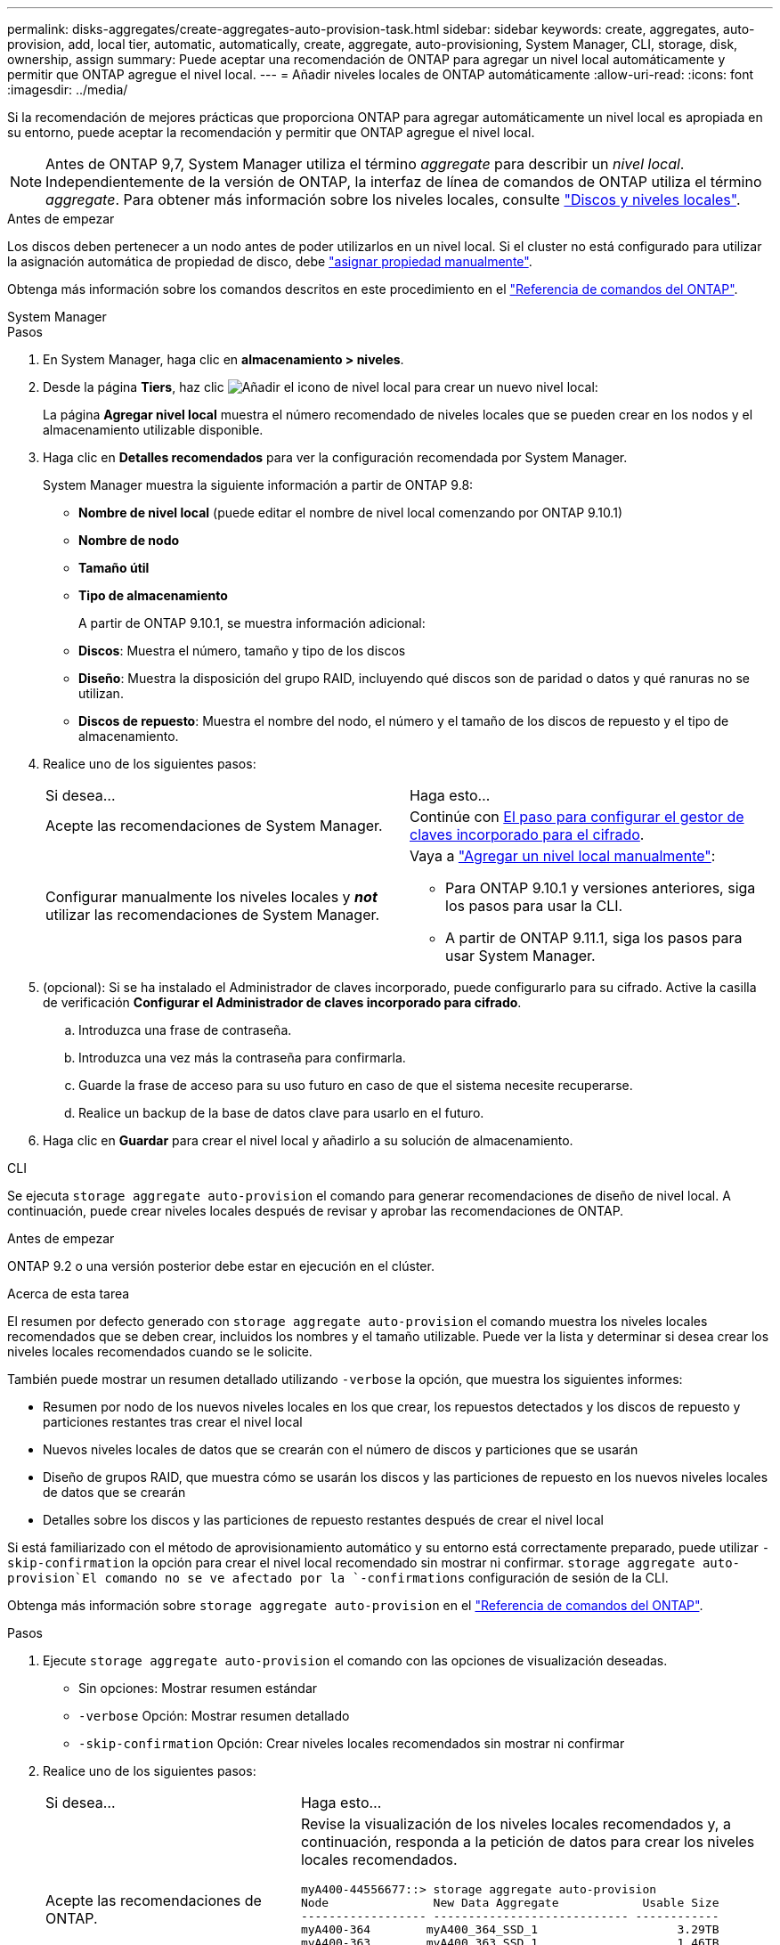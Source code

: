 ---
permalink: disks-aggregates/create-aggregates-auto-provision-task.html 
sidebar: sidebar 
keywords: create, aggregates, auto-provision, add, local tier, automatic, automatically, create, aggregate, auto-provisioning, System Manager, CLI, storage, disk, ownership, assign 
summary: Puede aceptar una recomendación de ONTAP para agregar un nivel local automáticamente y permitir que ONTAP agregue el nivel local. 
---
= Añadir niveles locales de ONTAP automáticamente
:allow-uri-read: 
:icons: font
:imagesdir: ../media/


[role="lead"]
Si la recomendación de mejores prácticas que proporciona ONTAP para agregar automáticamente un nivel local es apropiada en su entorno, puede aceptar la recomendación y permitir que ONTAP agregue el nivel local.


NOTE: Antes de ONTAP 9,7, System Manager utiliza el término _aggregate_ para describir un _nivel local_. Independientemente de la versión de ONTAP, la interfaz de línea de comandos de ONTAP utiliza el término _aggregate_. Para obtener más información sobre los niveles locales, consulte link:../disks-aggregates/index.html["Discos y niveles locales"].

.Antes de empezar
Los discos deben pertenecer a un nodo antes de poder utilizarlos en un nivel local. Si el cluster no está configurado para utilizar la asignación automática de propiedad de disco, debe link:manual-assign-disks-ownership-prep-task.html["asignar propiedad manualmente"].

Obtenga más información sobre los comandos descritos en este procedimiento en el link:https://docs.netapp.com/us-en/ontap-cli/["Referencia de comandos del ONTAP"^].

[role="tabbed-block"]
====
.System Manager
--
.Pasos
. En System Manager, haga clic en *almacenamiento > niveles*.
. Desde la página *Tiers*, haz clic image:icon-add-local-tier.png["Añadir el icono de nivel local"] para crear un nuevo nivel local:
+
La página *Agregar nivel local* muestra el número recomendado de niveles locales que se pueden crear en los nodos y el almacenamiento utilizable disponible.

. Haga clic en *Detalles recomendados* para ver la configuración recomendada por System Manager.
+
System Manager muestra la siguiente información a partir de ONTAP 9.8:

+
** *Nombre de nivel local* (puede editar el nombre de nivel local comenzando por ONTAP 9.10.1)
** *Nombre de nodo*
** *Tamaño útil*
** *Tipo de almacenamiento*


+
A partir de ONTAP 9.10.1, se muestra información adicional:

+
** *Discos*: Muestra el número, tamaño y tipo de los discos
** *Diseño*: Muestra la disposición del grupo RAID, incluyendo qué discos son de paridad o datos y qué ranuras no se utilizan.
** *Discos de repuesto*: Muestra el nombre del nodo, el número y el tamaño de los discos de repuesto y el tipo de almacenamiento.


. Realice uno de los siguientes pasos:
+
|===


| Si desea… | Haga esto… 


 a| 
Acepte las recomendaciones de System Manager.
 a| 
Continúe con <<step5-okm-encrypt,El paso para configurar el gestor de claves incorporado para el cifrado>>.



 a| 
Configurar manualmente los niveles locales y *_not_* utilizar las recomendaciones de System Manager.
 a| 
Vaya a link:create-aggregates-manual-task.html["Agregar un nivel local manualmente"]:

** Para ONTAP 9.10.1 y versiones anteriores, siga los pasos para usar la CLI.
** A partir de ONTAP 9.11.1, siga los pasos para usar System Manager.


|===
. [[step5-okm-encrypt]] (opcional): Si se ha instalado el Administrador de claves incorporado, puede configurarlo para su cifrado. Active la casilla de verificación *Configurar el Administrador de claves incorporado para cifrado*.
+
.. Introduzca una frase de contraseña.
.. Introduzca una vez más la contraseña para confirmarla.
.. Guarde la frase de acceso para su uso futuro en caso de que el sistema necesite recuperarse.
.. Realice un backup de la base de datos clave para usarlo en el futuro.


. Haga clic en *Guardar* para crear el nivel local y añadirlo a su solución de almacenamiento.


--
.CLI
--
Se ejecuta `storage aggregate auto-provision` el comando para generar recomendaciones de diseño de nivel local. A continuación, puede crear niveles locales después de revisar y aprobar las recomendaciones de ONTAP.

.Antes de empezar
ONTAP 9.2 o una versión posterior debe estar en ejecución en el clúster.

.Acerca de esta tarea
El resumen por defecto generado con `storage aggregate auto-provision` el comando muestra los niveles locales recomendados que se deben crear, incluidos los nombres y el tamaño utilizable. Puede ver la lista y determinar si desea crear los niveles locales recomendados cuando se le solicite.

También puede mostrar un resumen detallado utilizando `-verbose` la opción, que muestra los siguientes informes:

* Resumen por nodo de los nuevos niveles locales en los que crear, los repuestos detectados y los discos de repuesto y particiones restantes tras crear el nivel local
* Nuevos niveles locales de datos que se crearán con el número de discos y particiones que se usarán
* Diseño de grupos RAID, que muestra cómo se usarán los discos y las particiones de repuesto en los nuevos niveles locales de datos que se crearán
* Detalles sobre los discos y las particiones de repuesto restantes después de crear el nivel local


Si está familiarizado con el método de aprovisionamiento automático y su entorno está correctamente preparado, puede utilizar `-skip-confirmation` la opción para crear el nivel local recomendado sin mostrar ni confirmar.  `storage aggregate auto-provision`El comando no se ve afectado por la `-confirmations` configuración de sesión de la CLI.

Obtenga más información sobre `storage aggregate auto-provision` en el link:https://docs.netapp.com/us-en/ontap-cli/storage-aggregate-auto-provision.html["Referencia de comandos del ONTAP"^].

.Pasos
. Ejecute `storage aggregate auto-provision` el comando con las opciones de visualización deseadas.
+
** Sin opciones: Mostrar resumen estándar
** `-verbose` Opción: Mostrar resumen detallado
** `-skip-confirmation` Opción: Crear niveles locales recomendados sin mostrar ni confirmar


. Realice uno de los siguientes pasos:
+
[cols="35,65"]
|===


| Si desea… | Haga esto… 


 a| 
Acepte las recomendaciones de ONTAP.
 a| 
Revise la visualización de los niveles locales recomendados y, a continuación, responda a la petición de datos para crear los niveles locales recomendados.

[listing]
----
myA400-44556677::> storage aggregate auto-provision
Node               New Data Aggregate            Usable Size
------------------ ---------------------------- ------------
myA400-364        myA400_364_SSD_1                    3.29TB
myA400-363        myA400_363_SSD_1                    1.46TB
------------------ ---------------------------- ------------
Total:             2   new data aggregates            4.75TB

Do you want to create recommended aggregates? {y|n}: y

Info: Aggregate auto provision has started. Use the "storage aggregate
      show-auto-provision-progress" command to track the progress.

myA400-44556677::>

----


 a| 
Configure manualmente los niveles locales y *_not_* use las recomendaciones de ONTAP.
 a| 
Continúe con link:create-aggregates-manual-task.html["Agregar un nivel local manualmente"].

|===


--
====
.Información relacionada
* https://docs.netapp.com/us-en/ontap-cli["Referencia de comandos del ONTAP"^]

